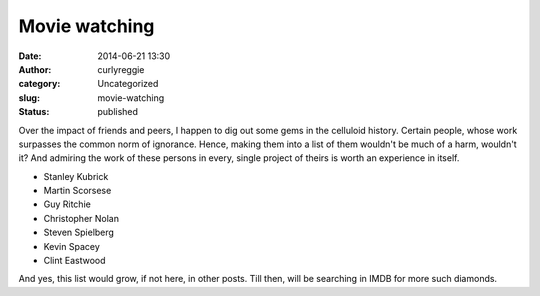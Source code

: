 Movie watching
##############
:date: 2014-06-21 13:30
:author: curlyreggie
:category: Uncategorized
:slug: movie-watching
:status: published

Over the impact of friends and peers, I happen to dig out some gems in
the celluloid history. Certain people, whose work surpasses the common
norm of ignorance. Hence, making them into a list of them wouldn't be
much of a harm, wouldn't it? And admiring the work of these persons in
every, single project of theirs is worth an experience in itself.

-  Stanley Kubrick
-  Martin Scorsese
-  Guy Ritchie
-  Christopher Nolan
-  Steven Spielberg
-  Kevin Spacey
-  Clint Eastwood

And yes, this list would grow, if not here, in other posts. Till then,
will be searching in IMDB for more such diamonds.
